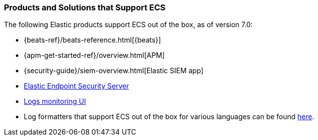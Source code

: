 [[ecs-products-solutions]]
=== Products and Solutions that Support ECS

The following Elastic products support ECS out of the box, as of version 7.0:

* {beats-ref}/beats-reference.html[{beats}]
* {apm-get-started-ref}/overview.html[APM]
* {security-guide}/siem-overview.html[Elastic SIEM app]
* https://www.elastic.co/products/endpoint-security[Elastic Endpoint Security 
Server]
* https://www.elastic.co/guide/en/logs/guide/7.5/logs-app-overview.html[Logs monitoring UI]
* Log formatters that support ECS out of the box for various languages can be found
  https://github.com/elastic/ecs-logging/blob/master/README.md[here].

// TODO Insert community & partner solutions here


